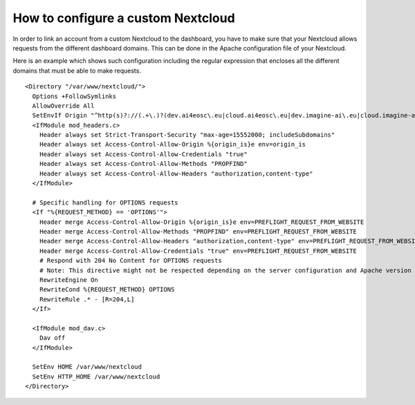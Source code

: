 How to configure a custom Nextcloud
===================================

In order to link an account from a custom Nextcloud to the dashboard, you have to make sure that your Nextcloud allows requests from the different dashboard domains. This can be done in the Apache configuration file of your Nextcloud. 

Here is an example which shows such configuration including the regular expression that encloses all the different domains that must be able to make requests.

::

   <Directory "/var/www/nextcloud/">
     Options +FollowSymlinks
     AllowOverride All
     SetEnvIf Origin "^http(s)?://(.+\.)?(dev.ai4eosc\.eu|cloud.ai4eosc\.eu|dev.imagine-ai\.eu|cloud.imagine-ai\.eu))$" origin_is=$0
     <IfModule mod_headers.c>
       Header always set Strict-Transport-Security "max-age=15552000; includeSubdomains"
       Header always set Access-Control-Allow-Origin %{origin_is}e env=origin_is
       Header always set Access-Control-Allow-Credentials "true"
       Header always set Access-Control-Allow-Methods "PROPFIND"
       Header always set Access-Control-Allow-Headers "authorization,content-type"
     </IfModule>

     # Specific handling for OPTIONS requests
     <If "%{REQUEST_METHOD} == 'OPTIONS'">
       Header merge Access-Control-Allow-Origin %{origin_is}e env=PREFLIGHT_REQUEST_FROM_WEBSITE
       Header merge Access-Control-Allow-Methods "PROPFIND" env=PREFLIGHT_REQUEST_FROM_WEBSITE
       Header merge Access-Control-Allow-Headers "authorization,content-type" env=PREFLIGHT_REQUEST_FROM_WEBSITE
       Header merge Access-Control-Allow-Credentials "true" env=PREFLIGHT_REQUEST_FROM_WEBSITE
       # Respond with 204 No Content for OPTIONS requests
       # Note: This directive might not be respected depending on the server configuration and Apache version
       RewriteEngine On
       RewriteCond %{REQUEST_METHOD} OPTIONS
       RewriteRule .* - [R=204,L]
     </If>
  
     <IfModule mod_dav.c>
       Dav off
     </IfModule>

     SetEnv HOME /var/www/nextcloud
     SetEnv HTTP_HOME /var/www/nextcloud
   </Directory>
